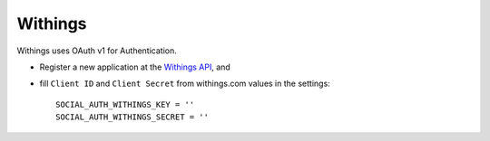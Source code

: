 Withings
=========

Withings uses OAuth v1 for Authentication.

- Register a new application at the `Withings API`_, and

- fill ``Client ID`` and ``Client Secret`` from withings.com values in the settings::

      SOCIAL_AUTH_WITHINGS_KEY = ''
      SOCIAL_AUTH_WITHINGS_SECRET = ''

.. _Withings API: https://oauth.withings.com/partner/add
